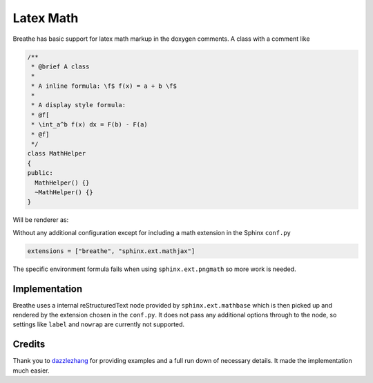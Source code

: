 
Latex Math
==========

Breathe has basic support for latex math markup in the doxygen comments.  A
class with a comment like 

.. code-block:: cpp

   /**
    * @brief A class
    *
    * A inline formula: \f$ f(x) = a + b \f$
    *
    * A display style formula:
    * @f[
    * \int_a^b f(x) dx = F(b) - F(a)
    * @f]
    */
   class MathHelper 
   {
   public:
     MathHelper() {}
     ~MathHelper() {}
   }


Will be renderer as:

.. cpp:namespace:: @ex_latexmath

.. doxygenclass:: MathHelper
   :project: latexmath
   :members:
   :undoc-members:


Without any additional configuration except for including a math extension in
the Sphinx ``conf.py`` 

.. code-block:: python

   extensions = ["breathe", "sphinx.ext.mathjax"]

The specific environment formula fails when using ``sphinx.ext.pngmath`` so more
work is needed.

Implementation
--------------

Breathe uses a internal reStructuredText node provided by
``sphinx.ext.mathbase`` which is then picked up and rendered by the extension
chosen in the ``conf.py``.  It does not pass any additional options through to
the node, so settings like ``label`` and ``nowrap`` are currently not supported.

Credits
-------

Thank you to `dazzlezhang <https://github.com/dazzlezhang>`_ for providing
examples and a full run down of necessary details.  It made the implementation
much easier.
